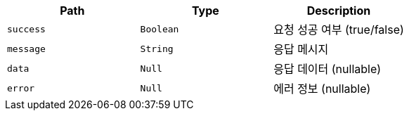 |===
|Path|Type|Description

|`+success+`
|`+Boolean+`
|요청 성공 여부 (true/false)

|`+message+`
|`+String+`
|응답 메시지

|`+data+`
|`+Null+`
|응답 데이터 (nullable)

|`+error+`
|`+Null+`
|에러 정보 (nullable)

|===